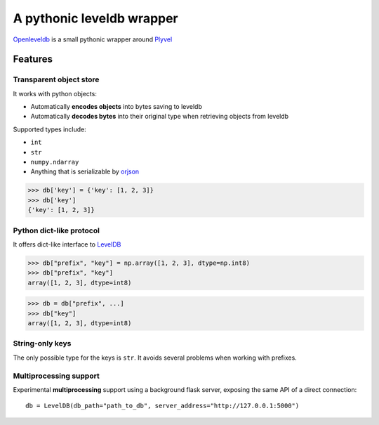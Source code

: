 ============================
A pythonic leveldb wrapper
============================
|docs|


.. inclusion-marker-do-not-remove


`Openleveldb <https://openleveldb.readthedocs.io/en/latest/index.html#>`_ is a small pythonic wrapper around Plyvel_


Features
========


Transparent object store
------------------------

It works with python objects:

- Automatically **encodes objects** into bytes saving to leveldb
- Automatically **decodes bytes** into their original type when retrieving objects from leveldb

Supported types include:

- ``int``
- ``str``
- ``numpy.ndarray``
- Anything that is serializable by orjson_

>>> db['key'] = {'key': [1, 2, 3]}
>>> db['key']
{'key': [1, 2, 3]}


Python dict-like protocol
-------------------------

It offers dict-like interface to LevelDB_


>>> db["prefix", "key"] = np.array([1, 2, 3], dtype=np.int8)
>>> db["prefix", "key"]
array([1, 2, 3], dtype=int8)

>>> db = db["prefix", ...]
>>> db["key"]
array([1, 2, 3], dtype=int8)



String-only keys
----------------

The only possible type for the keys is ``str``.
It avoids several problems when working with prefixes.



Multiprocessing support
-----------------------

Experimental **multiprocessing** support using a background flask server,
exposing the same API of a direct connection::

    db = LevelDB(db_path="path_to_db", server_address="http://127.0.0.1:5000")


.. _Plyvel: https://github.com/wbolster/plyvel
.. _LevelDB: http://code.google.com/p/leveldb/
.. _orjson: https://github.com/ijl/orjson


.. |docs| image:: https://readthedocs.org/projects/openleveldb/badge/?version=latest
    :target: https://openleveldb.readthedocs.io/en/latest/?badge=latest
    :alt: Documentation Status
